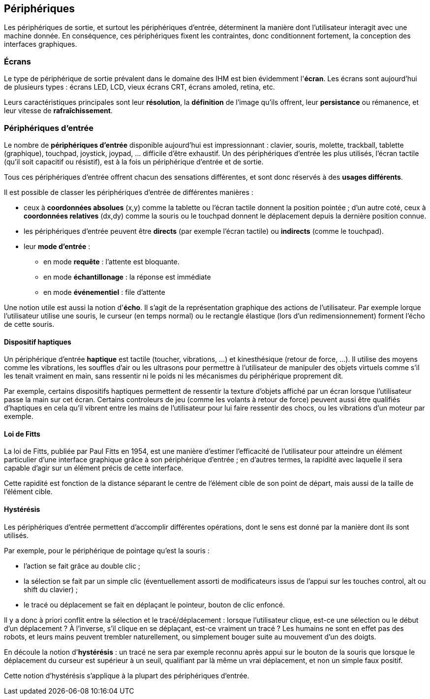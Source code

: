 == Périphériques

Les périphériques de sortie, et surtout les périphériques d'entrée, déterminent la manière dont l'utilisateur interagit avec une machine donnée.
En conséquence, ces périphériques fixent les contraintes, donc conditionnent fortement, la conception des interfaces graphiques.

=== Écrans

Le type de périphérique de sortie prévalent dans le domaine des IHM est bien évidemment l'*écran*.
Les écrans sont aujourd'hui de plusieurs types : écrans LED, LCD, vieux écrans CRT, écrans amoled, retina, etc.

Leurs caractéristiques principales sont leur *résolution*, la *définition* de l'image qu'ils offrent, leur *persistance* ou rémanence, et leur vitesse de *rafraîchissement*.

=== Périphériques d'entrée

Le nombre de *périphériques d'entrée* disponible aujourd'hui est impressionnant : clavier, souris, molette, trackball, tablette (graphique), touchpad, joystick, joypad, ... difficile d'être exhaustif.
Un des périphériques d'entrée les plus utilisés, l'écran tactile (qu'il soit capacitif ou résistif), est à la fois un périphérique d'entrée et de sortie.

Tous ces périphériques d'entrée offrent chacun des sensations différentes, et sont donc réservés à des *usages différents*.

Il est possible de classer les périphériques d'entrée de différentes manières :

* ceux à *coordonnées absolues* (x,y) comme la tablette ou l'écran tactile donnent la position pointée ;
  d'un autre coté, ceux à *coordonnées relatives* (dx,dy) comme la souris ou le touchpad donnent le déplacement depuis la dernière position connue.
* les périphériques d'entrée peuvent être *directs* (par exemple l'écran tactile) ou *indirects* (comme le touchpad).
* leur *mode d'entrée* :
** en mode *requête* : l'attente est bloquante.
** en mode *échantillonage* : la réponse est immédiate
** en mode *événementiel* : file d'attente

Une notion utile est aussi la notion d'*écho*.
Il s'agit de la représentation graphique des actions de l'utilisateur.
Par exemple lorque l'utilisateur utilise une souris, le curseur (en temps normal) ou le rectangle élastique (lors d'un redimensionnement) forment l'écho de cette souris.

==== Dispositif haptiques

Un périphérique d'entrée *haptique* est tactile (toucher, vibrations, ...) et kinesthésique (retour de force, ...).
Il utilise des moyens comme les vibrations, les souffles d'air ou les ultrasons pour permettre à l'utilisateur de manipuler des objets virtuels comme s'il les tenait vraiment en main, sans ressentir ni le poids ni les mécanismes du périphérique proprement dit.

Par exemple, certains dispositifs haptiques permettent de ressentir la texture d'objets affiché par un écran lorsque l'utilisateur passe la main sur cet écran.
Certains controleurs de jeu (comme les volants à retour de force) peuvent aussi être qualifiés d'haptiques en cela qu'il vibrent entre les mains de l'utilisateur pour lui faire ressentir des chocs, ou les vibrations d'un moteur par exemple.

==== Loi de Fitts

La loi de Fitts, publiée par Paul Fitts en 1954, est une manière d'estimer l'efficacité de l'utilisateur pour atteindre un élément particulier d'une interface graphique grâce à son périphérique d'entrée ; en d'autres termes, la rapidité avec laquelle il sera capable d'agir sur un élément précis de cette interface.

Cette rapidité est fonction de la distance séparant le centre de l'élément cible de son point de départ, mais aussi de la taille de l'élément cible.

==== Hystérésis

Les périphériques d'entrée permettent d'accomplir différentes opérations, dont le sens est donné par la manière dont ils sont utilisés.

Par exemple, pour le périphérique de pointage qu'est la souris :

* l'action se fait grâce au double clic ;
* la sélection se fait par un simple clic (éventuellement assorti de modificateurs issus de l'appui sur les touches control, alt ou shift du clavier) ;
* le tracé ou déplacement se fait en déplaçant le pointeur, bouton de clic enfoncé.

Il y a donc à priori conflit entre la sélection et le tracé/déplacement : lorsque l'utilisateur clique, est-ce une sélection ou le début d'un déplacement ?
À l'inverse, s'il clique en se déplaçant, est-ce vraiment un tracé ?
Les humains ne sont en effet pas des robots, et leurs mains peuvent trembler naturellement, ou simplement bouger suite au mouvement d'un des doigts.

En découle la notion d'*hystérésis* : un tracé ne sera par exemple reconnu après appui sur le bouton de la souris que lorsque le déplacement du curseur est supérieur à un seuil, qualifiant par là même un vrai déplacement, et non un simple faux positif.

Cette notion d'hystérésis s'applique à la plupart des périphériques d'entrée.
